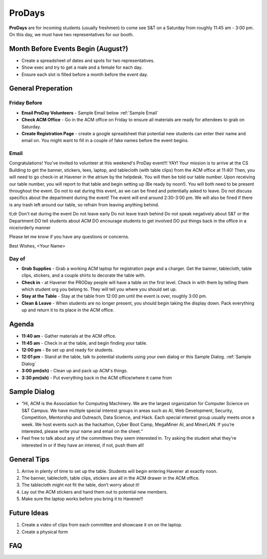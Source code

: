 ProDays
========
**ProDays** are for incoming students (usually freshmen) to come 
see S&T on a Saturday from roughly 11:45 am - 3:00 pm. On this day, we must
have two representatives for our booth. 

Month Before Events Begin (August?)
-------------
+ Create a spreadsheet of dates and spots for two representatives.
+ Show exec and try to get a male and a female for each day.
+ Ensure each slot is filled before a month before the event day.

General Preperation
-------------------

Friday Before
^^^^^^^^^^^^^^^
+ **Email ProDay Volunteers** - Sample Email below :ref:`Sample Email`
+ **Check ACM Office** - Go in the ACM office on Friday to ensure
  all materials are ready for attendees to grab on Saturday.
+ **Create Registration Page** - create a google spreadsheet that
  potential new students can enter their name and email on. 
  You might want to fill in a couple of fake names before the event
  begins.

.. _Sample Email:

Email
^^^^^^^^^^^^^^^
Congratulations! You've invited to volunteer at this weekend's ProDay 
event!!! YAY! Your mission is to arrive at the CS Building to get the 
banner, stickers, tees, laptop, and tablecloth (with table clips) from 
the ACM office at 11:40! Then, you will need to go check-in at Havener 
in the atrium by the helpdesk. You will then be told our table number. 
Upon receiving our table number, you will report to that table and 
begin setting up (Be ready by noon!). You will both need to be 
present throughout the event. Do not to eat during this event, as we 
can be fined and potentially asked to leave. Do not discuss specifics
about the department during the event! The event will end around 
2:30-3:00 pm. We will also be fined if there is any trash left around 
our table, so refrain from leaving anything behind. 

tl;dr
Don't eat during the event
Do not leave early
Do not leave trash behind
Do not speak negatively about S&T or the Department
DO tell students about ACM
DO encourage students to get involved
DO put things back in the office in a nice/orderly manner

Please let me know if you have any questions or concerns.

Best Wishes,
<Your Name>

Day of
^^^^^^^^^^^^^^^^
+ **Grab Supplies** - Grab a working ACM laptop for registration
  page and a charger. Get the banner, tablecloth, table clips,
  stickers, and a couple shirts to decorate the table with. 
+ **Check in** - at Havener the PRODay people will have a table on the
  first level. Check in with them by telling them which student org
  you belong to. They will tell you where you should set up. 
+ **Stay at the Table** - Stay at the table from 12:00 pm until
  the event is over, roughly 3:00 pm.
+ **Clean & Leave** - When students are no longer present, you
  should begin taking the display down. Pack everything up and
  return it to its place in the ACM office. 


Agenda
------
+ **11:40 am** - Gather materials at the ACM office.
+ **11:45 am** - Check in at the table, and begin finding your table.
+ **12:00 pm** - Be set up and ready for students.
+ **12:01 pm** - Stand at the table, talk to potential students using
  your own dialog or this Sample Dialog. :ref:`Sample Dialog`
+ **3:00 pm(ish)** - Clean up and pack up ACM's things. 
+ **3:30 pm(ish)** - Put everything back in the ACM office/where it came from

.. _Sample Dialog:

Sample Dialog
---------
+ “Hi, ACM is the Association for Computing Machinery. We are the largest organization 
  for Computer Science on S&T Campus. We have multiple special interest groups in areas
  such as AI, Web Development, Security, Competition, Mentorship and Outreach, Data 
  Science, and Hack. Each special interest group usually meets once a week. We host 
  events such as the hackathon, Cyber Boot Camp, MegaMiner AI, and MinerLAN. If you’re 
  interested, please write your name and email on the sheet.“
+ Feel free to talk about any of the committees they seem interested in. Try asking the
  student what they're interested in or if they have an interest, if not, push them all!

General Tips
------------
1. Arrive in plenty of time to set up the table. Students will begin entering Havener at
   exactly noon.
2. The banner, tablecloth, table clips, stickers are all in the ACM drawer in the ACM office.
3. The tablecloth might not fit the table, don’t worry about it!
4. Lay out the ACM stickers and hand them out to potential new members.
5. Make sure the laptop works before you bring it to Havener!!

Future Ideas
------------
1. Create a video of clips from each committee and showcase it on on the laptop. 
2. Create a physical form

FAQ
---
